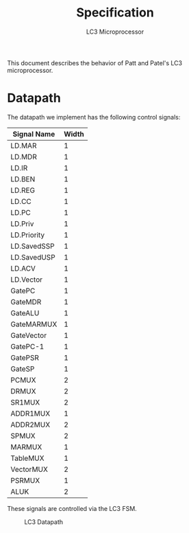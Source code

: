 #+title: Specification
#+subtitle: LC3 Microprocessor
#+options: toc:nil
#+LATEX_HEADER: \usepackage{parskip}
#+LATEX_HEADER:\usepackage{enumitem}
#+LATEX_HEADER:\setitemize{noitemsep}

This document describes the behavior of Patt and Patel's LC3
microprocessor.

* Datapath
The datapath we implement has the following control signals:
| Signal Name | Width |
|-------------+-------|
| LD.MAR      |     1 |
| LD.MDR      |     1 |
| LD.IR       |     1 |
| LD.BEN      |     1 |
| LD.REG      |     1 |
| LD.CC       |     1 |
| LD.PC       |     1 |
| LD.Priv     |     1 |
| LD.Priority |     1 |
| LD.SavedSSP |     1 |
| LD.SavedUSP |     1 |
| LD.ACV      |     1 |
| LD.Vector   |     1 |
|-------------+-------|
| GatePC      |     1 |
| GateMDR     |     1 |
| GateALU     |     1 |
| GateMARMUX  |     1 |
| GateVector  |     1 |
| GatePC-1    |     1 |
| GatePSR     |     1 |
| GateSP      |     1 |
|-------------+-------|
| PCMUX       |     2 |
| DRMUX       |     2 |
| SR1MUX      |     2 |
| ADDR1MUX    |     1 |
| ADDR2MUX    |     2 |
| SPMUX       |     2 |
| MARMUX      |     1 |
| TableMUX    |     1 |
| VectorMUX   |     2 |
| PSRMUX      |     1 |
| ALUK        |     2 |

These signals are controlled via the LC3 FSM.

#+caption: LC3 Datapath
[[./datapath.png]]
